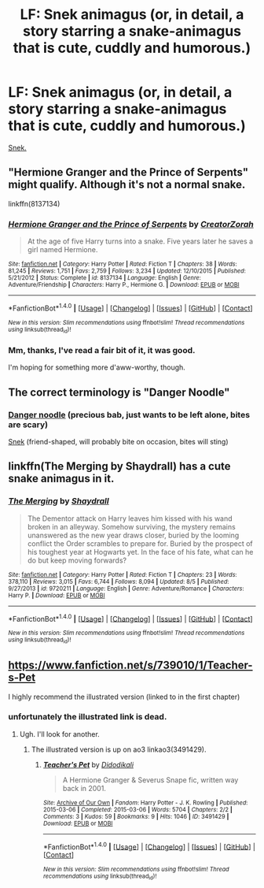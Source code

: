 #+TITLE: LF: Snek animagus (or, in detail, a story starring a snake-animagus that is cute, cuddly and humorous.)

* LF: Snek animagus (or, in detail, a story starring a snake-animagus that is cute, cuddly and humorous.)
:PROPERTIES:
:Author: Avaday_Daydream
:Score: 14
:DateUnix: 1480920301.0
:DateShort: 2016-Dec-05
:FlairText: Request
:END:
[[http://i.imgur.com/0NuWoWt.jpg][Snek.]]


** "Hermione Granger and the Prince of Serpents" might qualify. Although it's not a normal snake.

linkffn(8137134)
:PROPERTIES:
:Author: Starfox5
:Score: 4
:DateUnix: 1480920471.0
:DateShort: 2016-Dec-05
:END:

*** [[http://www.fanfiction.net/s/8137134/1/][*/Hermione Granger and the Prince of Serpents/*]] by [[https://www.fanfiction.net/u/3841564/CreatorZorah][/CreatorZorah/]]

#+begin_quote
  At the age of five Harry turns into a snake. Five years later he saves a girl named Hermione.
#+end_quote

^{/Site/: [[http://www.fanfiction.net/][fanfiction.net]] *|* /Category/: Harry Potter *|* /Rated/: Fiction T *|* /Chapters/: 38 *|* /Words/: 81,245 *|* /Reviews/: 1,751 *|* /Favs/: 2,759 *|* /Follows/: 3,234 *|* /Updated/: 12/10/2015 *|* /Published/: 5/21/2012 *|* /Status/: Complete *|* /id/: 8137134 *|* /Language/: English *|* /Genre/: Adventure/Friendship *|* /Characters/: Harry P., Hermione G. *|* /Download/: [[http://www.ff2ebook.com/old/ffn-bot/index.php?id=8137134&source=ff&filetype=epub][EPUB]] or [[http://www.ff2ebook.com/old/ffn-bot/index.php?id=8137134&source=ff&filetype=mobi][MOBI]]}

--------------

*FanfictionBot*^{1.4.0} *|* [[[https://github.com/tusing/reddit-ffn-bot/wiki/Usage][Usage]]] | [[[https://github.com/tusing/reddit-ffn-bot/wiki/Changelog][Changelog]]] | [[[https://github.com/tusing/reddit-ffn-bot/issues/][Issues]]] | [[[https://github.com/tusing/reddit-ffn-bot/][GitHub]]] | [[[https://www.reddit.com/message/compose?to=tusing][Contact]]]

^{/New in this version: Slim recommendations using/ ffnbot!slim! /Thread recommendations using/ linksub(thread_id)!}
:PROPERTIES:
:Author: FanfictionBot
:Score: 1
:DateUnix: 1480920479.0
:DateShort: 2016-Dec-05
:END:


*** Mm, thanks, I've read a fair bit of it, it was good.

I'm hoping for something more d'aww-worthy, though.
:PROPERTIES:
:Author: Avaday_Daydream
:Score: 1
:DateUnix: 1480920647.0
:DateShort: 2016-Dec-05
:END:


** The correct terminology is "Danger Noodle" [[http://cdn77.sadanduseless.com/wp-content/uploads/2016/06/danger-noodle.jpg]]
:PROPERTIES:
:Author: totorox92
:Score: 5
:DateUnix: 1480957586.0
:DateShort: 2016-Dec-05
:END:

*** [[http://www.cottonmouthsnake.org/wp-content/uploads/2012/02/cottonmouth-snake-pic-2-300x225.jpg][Danger noodle]] (precious bab, just wants to be left alone, bites are scary)

[[http://www.thehognosesnake.co.uk/images/Western_hognose_snake_hatchling_large.jpg][Snek]] (friend-shaped, will probably bite on occasion, bites will sting)
:PROPERTIES:
:Score: 6
:DateUnix: 1480976783.0
:DateShort: 2016-Dec-06
:END:


** linkffn(The Merging by Shaydrall) has a cute snake animagus in it.
:PROPERTIES:
:Author: Ch1pp
:Score: 2
:DateUnix: 1480983651.0
:DateShort: 2016-Dec-06
:END:

*** [[http://www.fanfiction.net/s/9720211/1/][*/The Merging/*]] by [[https://www.fanfiction.net/u/2102558/Shaydrall][/Shaydrall/]]

#+begin_quote
  The Dementor attack on Harry leaves him kissed with his wand broken in an alleyway. Somehow surviving, the mystery remains unanswered as the new year draws closer, buried by the looming conflict the Order scrambles to prepare for. Buried by the prospect of his toughest year at Hogwarts yet. In the face of his fate, what can he do but keep moving forwards?
#+end_quote

^{/Site/: [[http://www.fanfiction.net/][fanfiction.net]] *|* /Category/: Harry Potter *|* /Rated/: Fiction T *|* /Chapters/: 23 *|* /Words/: 378,110 *|* /Reviews/: 3,015 *|* /Favs/: 6,744 *|* /Follows/: 8,094 *|* /Updated/: 8/5 *|* /Published/: 9/27/2013 *|* /id/: 9720211 *|* /Language/: English *|* /Genre/: Adventure/Romance *|* /Characters/: Harry P. *|* /Download/: [[http://www.ff2ebook.com/old/ffn-bot/index.php?id=9720211&source=ff&filetype=epub][EPUB]] or [[http://www.ff2ebook.com/old/ffn-bot/index.php?id=9720211&source=ff&filetype=mobi][MOBI]]}

--------------

*FanfictionBot*^{1.4.0} *|* [[[https://github.com/tusing/reddit-ffn-bot/wiki/Usage][Usage]]] | [[[https://github.com/tusing/reddit-ffn-bot/wiki/Changelog][Changelog]]] | [[[https://github.com/tusing/reddit-ffn-bot/issues/][Issues]]] | [[[https://github.com/tusing/reddit-ffn-bot/][GitHub]]] | [[[https://www.reddit.com/message/compose?to=tusing][Contact]]]

^{/New in this version: Slim recommendations using/ ffnbot!slim! /Thread recommendations using/ linksub(thread_id)!}
:PROPERTIES:
:Author: FanfictionBot
:Score: 1
:DateUnix: 1480983661.0
:DateShort: 2016-Dec-06
:END:


** [[https://www.fanfiction.net/s/739010/1/Teacher-s-Pet]]

I highly recommend the illustrated version (linked to in the first chapter)
:PROPERTIES:
:Author: hurathixet
:Score: 2
:DateUnix: 1480985543.0
:DateShort: 2016-Dec-06
:END:

*** unfortunately the illustrated link is dead.
:PROPERTIES:
:Author: Saelora
:Score: 2
:DateUnix: 1481023752.0
:DateShort: 2016-Dec-06
:END:

**** Ugh. I'll look for another.
:PROPERTIES:
:Author: hurathixet
:Score: 1
:DateUnix: 1481070556.0
:DateShort: 2016-Dec-07
:END:

***** The illustrated version is up on ao3 linkao3(3491429).
:PROPERTIES:
:Author: AnaS191
:Score: 2
:DateUnix: 1481309227.0
:DateShort: 2016-Dec-09
:END:

****** [[http://archiveofourown.org/works/3491429][*/Teacher's Pet/*]] by [[http://www.archiveofourown.org/users/Didodikali/pseuds/Didodikali][/Didodikali/]]

#+begin_quote
  A Hermione Granger & Severus Snape fic, written way back in 2001.
#+end_quote

^{/Site/: [[http://www.archiveofourown.org/][Archive of Our Own]] *|* /Fandom/: Harry Potter - J. K. Rowling *|* /Published/: 2015-03-06 *|* /Completed/: 2015-03-06 *|* /Words/: 5704 *|* /Chapters/: 2/2 *|* /Comments/: 3 *|* /Kudos/: 59 *|* /Bookmarks/: 9 *|* /Hits/: 1046 *|* /ID/: 3491429 *|* /Download/: [[http://archiveofourown.org/downloads/Di/Didodikali/3491429/Teachers%20Pet.epub?updated_at=1425778929][EPUB]] or [[http://archiveofourown.org/downloads/Di/Didodikali/3491429/Teachers%20Pet.mobi?updated_at=1425778929][MOBI]]}

--------------

*FanfictionBot*^{1.4.0} *|* [[[https://github.com/tusing/reddit-ffn-bot/wiki/Usage][Usage]]] | [[[https://github.com/tusing/reddit-ffn-bot/wiki/Changelog][Changelog]]] | [[[https://github.com/tusing/reddit-ffn-bot/issues/][Issues]]] | [[[https://github.com/tusing/reddit-ffn-bot/][GitHub]]] | [[[https://www.reddit.com/message/compose?to=tusing][Contact]]]

^{/New in this version: Slim recommendations using/ ffnbot!slim! /Thread recommendations using/ linksub(thread_id)!}
:PROPERTIES:
:Author: FanfictionBot
:Score: 1
:DateUnix: 1481309255.0
:DateShort: 2016-Dec-09
:END:
